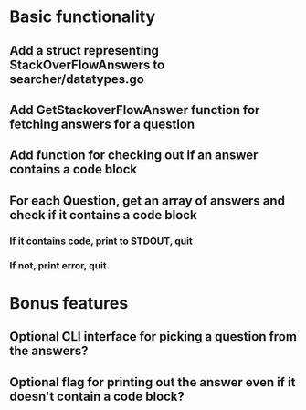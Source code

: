 * Basic functionality
** Add a struct representing StackOverFlowAnswers to searcher/datatypes.go
** Add GetStackoverFlowAnswer function for fetching answers for a question
** Add function for checking out if an answer contains a code block
** For each Question, get an array of answers and check if it contains a code block
*** If it contains code, print to STDOUT, quit
*** If not, print error, quit
* Bonus features
** Optional CLI interface for picking a question from the answers?
** Optional flag for printing out the answer even if it doesn't contain a code block?
